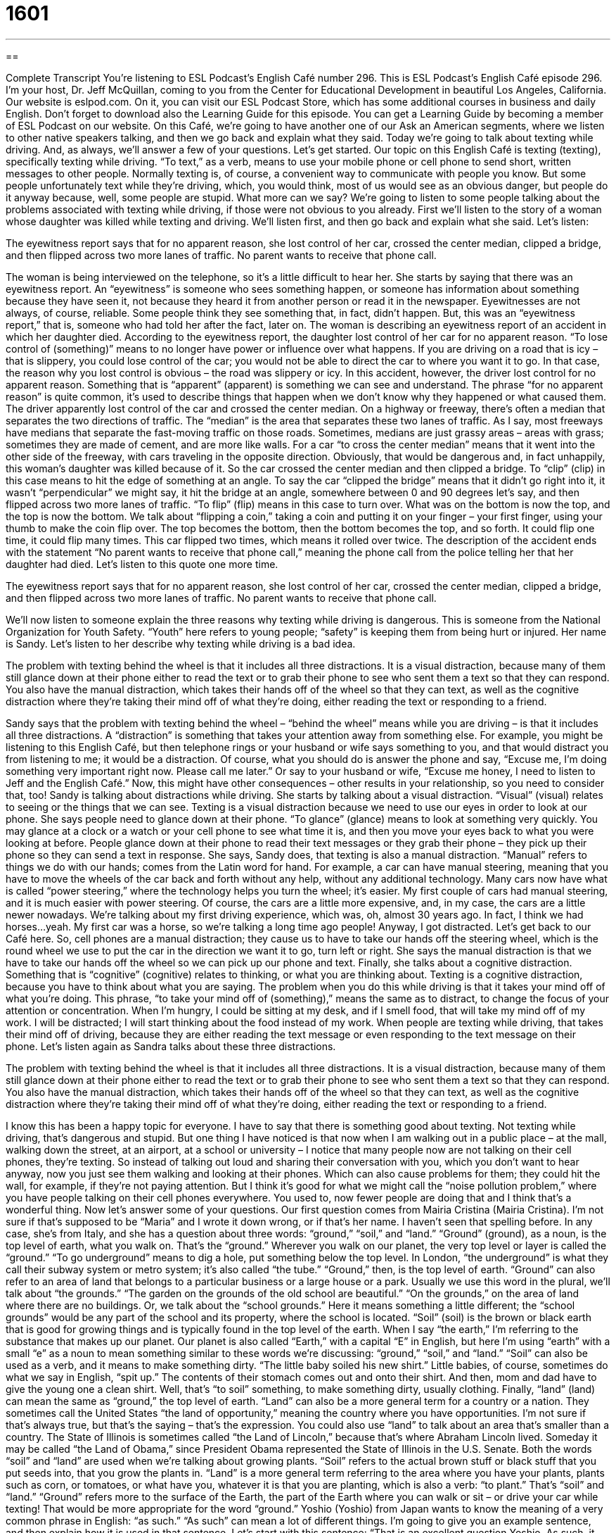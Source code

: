 = 1601
:toc: left
:toclevels: 3
:sectnums:
:stylesheet: ../../../myAdocCss.css

'''

== 

Complete Transcript
You’re listening to ESL Podcast’s English Café number 296.
This is ESL Podcast’s English Café episode 296. I’m your host, Dr. Jeff McQuillan, coming to you from the Center for Educational Development in beautiful Los Angeles, California.
Our website is eslpod.com. On it, you can visit our ESL Podcast Store, which has some additional courses in business and daily English. Don’t forget to download also the Learning Guide for this episode. You can get a Learning Guide by becoming a member of ESL Podcast on our website.
On this Café, we’re going to have another one of our Ask an American segments, where we listen to other native speakers talking, and then we go back and explain what they said. Today we’re going to talk about texting while driving. And, as always, we’ll answer a few of your questions. Let’s get started.
Our topic on this English Café is texting (texting), specifically texting while driving. “To text,” as a verb, means to use your mobile phone or cell phone to send short, written messages to other people. Normally texting is, of course, a convenient way to communicate with people you know. But some people unfortunately text while they’re driving, which, you would think, most of us would see as an obvious danger, but people do it anyway because, well, some people are stupid. What more can we say?
We’re going to listen to some people talking about the problems associated with texting while driving, if those were not obvious to you already. First we’ll listen to the story of a woman whose daughter was killed while texting and driving. We’ll listen first, and then go back and explain what she said. Let’s listen:
[recording]
The eyewitness report says that for no apparent reason, she lost control of her car, crossed the center median, clipped a bridge, and then flipped across two more lanes of traffic. No parent wants to receive that phone call.
[end of recording]
The woman is being interviewed on the telephone, so it’s a little difficult to hear her. She starts by saying that there was an eyewitness report. An “eyewitness” is someone who sees something happen, or someone has information about something because they have seen it, not because they heard it from another person or read it in the newspaper. Eyewitnesses are not always, of course, reliable. Some people think they see something that, in fact, didn’t happen. But, this was an “eyewitness report,” that is, someone who had told her after the fact, later on.
The woman is describing an eyewitness report of an accident in which her daughter died. According to the eyewitness report, the daughter lost control of her car for no apparent reason. “To lose control of (something)” means to no longer have power or influence over what happens. If you are driving on a road that is icy – that is slippery, you could lose control of the car; you would not be able to direct the car to where you want it to go. In that case, the reason why you lost control is obvious – the road was slippery or icy. In this accident, however, the driver lost control for no apparent reason. Something that is “apparent” (apparent) is something we can see and understand. The phrase “for no apparent reason” is quite common, it’s used to describe things that happen when we don’t know why they happened or what caused them.
The driver apparently lost control of the car and crossed the center median. On a highway or freeway, there’s often a median that separates the two directions of traffic. The “median” is the area that separates these two lanes of traffic. As I say, most freeways have medians that separate the fast-moving traffic on those roads. Sometimes, medians are just grassy areas – areas with grass; sometimes they are made of cement, and are more like walls. For a car “to cross the center median” means that it went into the other side of the freeway, with cars traveling in the opposite direction. Obviously, that would be dangerous and, in fact unhappily, this woman’s daughter was killed because of it.
So the car crossed the center median and then clipped a bridge. To “clip” (clip) in this case means to hit the edge of something at an angle. To say the car “clipped the bridge” means that it didn’t go right into it, it wasn’t “perpendicular” we might say, it hit the bridge at an angle, somewhere between 0 and 90 degrees let’s say, and then flipped across two more lanes of traffic. “To flip” (flip) means in this case to turn over. What was on the bottom is now the top, and the top is now the bottom. We talk about “flipping a coin,” taking a coin and putting it on your finger – your first finger, using your thumb to make the coin flip over. The top becomes the bottom, then the bottom becomes the top, and so forth. It could flip one time, it could flip many times. This car flipped two times, which means it rolled over twice.
The description of the accident ends with the statement “No parent wants to receive that phone call,” meaning the phone call from the police telling her that her daughter had died.
Let’s listen to this quote one more time.
[recording]
The eyewitness report says that for no apparent reason, she lost control of her car, crossed the center median, clipped a bridge, and then flipped across two more lanes of traffic. No parent wants to receive that phone call.
[end of recording]
We’ll now listen to someone explain the three reasons why texting while driving is dangerous. This is someone from the National Organization for Youth Safety. “Youth” here refers to young people; “safety” is keeping them from being hurt or injured. Her name is Sandy. Let’s listen to her describe why texting while driving is a bad idea.
[recording]
The problem with texting behind the wheel is that it includes all three distractions. It is a visual distraction, because many of them still glance down at their phone either to read the text or to grab their phone to see who sent them a text so that they can respond. You also have the manual distraction, which takes their hands off of the wheel so that they can text, as well as the cognitive distraction where they’re taking their mind off of what they’re doing, either reading the text or responding to a friend.
[end of recording]
Sandy says that the problem with texting behind the wheel – “behind the wheel” means while you are driving – is that it includes all three distractions. A “distraction” is something that takes your attention away from something else. For example, you might be listening to this English Café, but then telephone rings or your husband or wife says something to you, and that would distract you from listening to me; it would be a distraction. Of course, what you should do is answer the phone and say, “Excuse me, I’m doing something very important right now. Please call me later.” Or say to your husband or wife, “Excuse me honey, I need to listen to Jeff and the English Café.” Now, this might have other consequences – other results in your relationship, so you need to consider that, too!
Sandy is talking about distractions while driving. She starts by talking about a visual distraction. “Visual” (visual) relates to seeing or the things that we can see. Texting is a visual distraction because we need to use our eyes in order to look at our phone. She says people need to glance down at their phone. “To glance” (glance) means to look at something very quickly. You may glance at a clock or a watch or your cell phone to see what time it is, and then you move your eyes back to what you were looking at before. People glance down at their phone to read their text messages or they grab their phone – they pick up their phone so they can send a text in response.
She says, Sandy does, that texting is also a manual distraction. “Manual” refers to things we do with our hands; comes from the Latin word for hand. For example, a car can have manual steering, meaning that you have to move the wheels of the car back and forth without any help, without any additional technology. Many cars now have what is called “power steering,” where the technology helps you turn the wheel; it’s easier. My first couple of cars had manual steering, and it is much easier with power steering. Of course, the cars are a little more expensive, and, in my case, the cars are a little newer nowadays. We’re talking about my first driving experience, which was, oh, almost 30 years ago. In fact, I think we had horses…yeah. My first car was a horse, so we’re talking a long time ago people!
Anyway, I got distracted. Let’s get back to our Café here. So, cell phones are a manual distraction; they cause us to have to take our hands off the steering wheel, which is the round wheel we use to put the car in the direction we want it to go, turn left or right. She says the manual distraction is that we have to take our hands off the wheel so we can pick up our phone and text.
Finally, she talks about a cognitive distraction. Something that is “cognitive” (cognitive) relates to thinking, or what you are thinking about. Texting is a cognitive distraction, because you have to think about what you are saying. The problem when you do this while driving is that it takes your mind off of what you’re doing. This phrase, “to take your mind off of (something),” means the same as to distract, to change the focus of your attention or concentration. When I’m hungry, I could be sitting at my desk, and if I smell food, that will take my mind off of my work. I will be distracted; I will start thinking about the food instead of my work. When people are texting while driving, that takes their mind off of driving, because they are either reading the text message or even responding to the text message on their phone.
Let’s listen again as Sandra talks about these three distractions.
[recording]
The problem with texting behind the wheel is that it includes all three distractions. It is a visual distraction, because many of them still glance down at their phone either to read the text or to grab their phone to see who sent them a text so that they can respond. You also have the manual distraction, which takes their hands off of the wheel so that they can text, as well as the cognitive distraction where they’re taking their mind off of what they’re doing, either reading the text or responding to a friend.
[end of recording]
I know this has been a happy topic for everyone. I have to say that there is something good about texting. Not texting while driving, that’s dangerous and stupid. But one thing I have noticed is that now when I am walking out in a public place – at the mall, walking down the street, at an airport, at a school or university – I notice that many people now are not talking on their cell phones, they’re texting. So instead of talking out loud and sharing their conversation with you, which you don’t want to hear anyway, now you just see them walking and looking at their phones. Which can also cause problems for them; they could hit the wall, for example, if they’re not paying attention. But I think it’s good for what we might call the “noise pollution problem,” where you have people talking on their cell phones everywhere. You used to, now fewer people are doing that and I think that’s a wonderful thing.
Now let’s answer some of your questions.
Our first question comes from Mairia Cristina (Mairia Cristina). I’m not sure if that’s supposed to be “Maria” and I wrote it down wrong, or if that’s her name. I haven’t seen that spelling before. In any case, she’s from Italy, and she has a question about three words: “ground,” “soil,” and “land.”
“Ground” (ground), as a noun, is the top level of earth, what you walk on. That’s the “ground.” Wherever you walk on our planet, the very top level or layer is called the “ground.” “To go underground” means to dig a hole, put something below the top level. In London, “the underground” is what they call their subway system or metro system; it’s also called “the tube.” “Ground,” then, is the top level of earth.
“Ground” can also refer to an area of land that belongs to a particular business or a large house or a park. Usually we use this word in the plural, we’ll talk about “the grounds.” “The garden on the grounds of the old school are beautiful.” “On the grounds,” on the area of land where there are no buildings. Or, we talk about the “school grounds.” Here it means something a little different; the “school grounds” would be any part of the school and its property, where the school is located.
“Soil” (soil) is the brown or black earth that is good for growing things and is typically found in the top level of the earth. When I say “the earth,” I’m referring to the substance that makes up our planet. Our planet is also called “Earth,” with a capital “E” in English, but here I’m using “earth” with a small “e” as a noun to mean something similar to these words we’re discussing: “ground,” “soil,” and “land.”
“Soil” can also be used as a verb, and it means to make something dirty. “The little baby soiled his new shirt.” Little babies, of course, sometimes do what we say in English, “spit up.” The contents of their stomach comes out and onto their shirt. And then, mom and dad have to give the young one a clean shirt. Well, that’s “to soil” something, to make something dirty, usually clothing.
Finally, “land” (land) can mean the same as “ground,” the top level of earth. “Land” can also be a more general term for a country or a nation. They sometimes call the United States “the land of opportunity,” meaning the country where you have opportunities. I’m not sure if that’s always true, but that’s the saying – that’s the expression. You could also use “land” to talk about an area that’s smaller than a country. The State of Illinois is sometimes called “the Land of Lincoln,” because that’s where Abraham Lincoln lived. Someday it may be called “the Land of Obama,” since President Obama represented the State of Illinois in the U.S. Senate.
Both the words “soil” and “land” are used when we’re talking about growing plants. “Soil” refers to the actual brown stuff or black stuff that you put seeds into, that you grow the plants in. “Land” is a more general term referring to the area where you have your plants, plants such as corn, or tomatoes, or what have you, whatever it is that you are planting, which is also a verb: “to plant.” That’s “soil” and “land.” “Ground” refers more to the surface of the Earth, the part of the Earth where you can walk or sit – or drive your car while texting! That would be more appropriate for the word “ground.”
Yoshio (Yoshio) from Japan wants to know the meaning of a very common phrase in English: “as such.” “As such” can mean a lot of different things. I’m going to give you an example sentence, and then explain how it is used in that sentence. Let’s start with this sentence: “That is an excellent question Yoshio. As such, it deserves a good answer.” “As such” here means in that capacity, because it is an excellent question. Or, in that role, in that particular occupation. For example: “My friend is the manager of a store. As such, he should be paid a manager’s salary.” He should make the money that a manager should make.
Here’s another use of “as such”: “I don’t mind the work as such, but my boss is an awful person.” Not my boss, just an example! Boss, if you’re listening to this, I’m not talking about you. Well here, the expression or the phrase “as such” means in itself, or if we leave out all the other possible considerations. So when I say, “I don’t mind the work as such,” I mean the work itself is okay, it’s these other things that I don’t like.
A third use of “as such” could be as in the sentence: “I just climbed a mountain today (I went up to the top of a mountain), and as such, I am too tired to wash the dishes,” the dishes I used to eat on; I’m too tired. Here, “as such” is used as sort of a general transition phrase, that asks the reader or listener to think back on the ideas that they just mentioned – you as the speaker, I should say, just mentioned. For example, another example: “The patient in the hospital (the sick person) is able to function normally in daily life. As such, she is not mentally ill.” Because they can function or act normally, therefore they’re not ill. “As such” here then kind of works like “therefore,” it takes you from one idea to the next as a logical progression or a conclusion.
Finally, Hamid (Hamid) in Iran wants to know the difference between “pupil” (pupil) and “people” (people). Well, the first question is how we pronounce these two words: “pupil” and “people.” “Pupil,” “people.”
A “pupil” is a student, someone who is learning something. It’s not used that often anymore in modern conversational, at least in American English. Instead of “pupil” you will hear much more commonly “student.” But it’s still used in some places in some schools.
“People” refers to more than one person: “There are thousands of people here.” “People” could also refer to a group of people – of persons – from the same culture or background. In the second case, it can be used with an “s” at the end; you can make it plural even though “people” already seems plural. You could say, “There are many peoples in Africa.” Or, “The peoples of Latin America.” You’re referring to various groups of people who have similar culture or background.
“People” is often used informally in English to talk to a small group or a small crowd of people. Young people, people who are younger than I, sometimes use it this way when they are talking to two or more people – two or more friends. I think one of the reasons they do so is to be funny. It’s a word that teachers often use in schools, especially among high school students. You can’t call them “boys and girls,” even though they really are. They’re too old for that, and so some teachers will say, “All right people, listen to me. Listen up.” Stop talking; stop texting on your cell phones. So that’s another informal use of “people,” to talk a group – a small group of people.
We’d love to hear your question or comment. You can email us at eslpod@eslpod.com.
From Los Angeles, California, I am Jeff McQuillan. Thank you for listening. Come back and listen to us again on the English Café.
ESL Podcast’s English Café is written and produced by Dr. Jeff McQuillan and Dr. Lucy Tse, copyright 2011 by the Center for Educational Development.
Glossary
eyewitness report – information from someone who has seen something happen (not something he or she has only heard about)
* I’ll tell you what I know, but I can’t offer an eyewitness report because I wasn’t actually there when it happened.
to lose control – to no longer have power or influence over what happens, especially while driving
* When Tracie braked quickly to avoid hitting the dog, she lost control of the car and ran into a tree.
apparent – obvious; something that can be seen and understood
* These studies make it very apparent that there is a link between foods with a lot of fat and heart disease.
median – the grassy or cement area that separates two lanes of traffic traveling in opposite directions
* The city planners put a beautiful, grassy median with many trees in the middle of the boulevard.
to clip – to hit the edge of something, often at an angle
* While learning how to parallel park, Shawn accidentally clipped a Mercedes.
to flip – to roll or turn over
* Everyone clapped when the acrobat flipped in the air.
distraction – something that takes one’s attention away from something else
* How can you study with so many distractions? When I study, I have to turn off the TV and the music so that I can study in silence.
visual – related to seeing; related to the things that one sees
* The report would be easier to understand if it included some visual aids, like charts and graphs.
to glance – to look at something very quickly; to look at something very briefly
* Federico normally doesn’t have time to read the newspaper in the morning, but he always glances at the headlines.
manual – done by or with one’s hands
* This job includes a lot of manual date entry, so we need to hire a fast typist.
cognitive – related to thinking or what one thinks about; related to what occurs in one’s mind
* Babies and toddlers have many medical appointments, so that pediatricians can review their cognitive and physical development.
to take (one’s) mind off – to distract; to change the focus of one’s attention or concentration
* Egbert has been really stressed out lately, so we’re taking him to the beach this weekend to try to take his mind off work.
ground – the top level of earth beneath (one’s) feet
* It’s difficult to walk barefoot here because the ground is covered with small, sharp rocks.
soil – the brown earth that is good for growing things and makes up the top part of the earth
* Do we have the right kind of soil for growing vegetables?
land – the top level of earth; area of ground
* They bought a home with three acres of land.
as such – in that role; in that capacity; in itself; a phrase used as a transition phrase that asks someone to think back to the ideas that came before
* Dan is the new treasurer. As such, he’ll keep track of the money we receive and spend.
pupil – a student
* How many pupils are in your classroom?
people – more than one person; a group of people who belong to the same culture
* Hey people, please quiet down and listen! This is important.
What Insiders Know
Common Texting Terms
Most cell phones and other “mobile devices” (small, hand-held electronic devices that connect the to Internet and/or a phone network) have very small “keyboards” (a set of buttons with letters, numbers, and punctuation marks, used for typing), so it can be difficult to type long messages. That is why people use so many “abbreviations” (a short form of a word or phrase) and “symbols” (an image used to mean something else) when texting.
For example, people who text often use a single letter to represent an entire word. “R” means “are,” “U” means “you,” “Y” means “why,” and “B” means “be,” so phrases like this become common:
RUOK? Are you okay?
YRUthere? Why are you there?
Common phrases are “transmitted” (sent) by using only the first letter of each word. For example:
LOL Laughing out loud (used to show something is funny) or lots of laughs
ROTLF Rolling on the floor laughing (used to show something is very funny)
OTL Out to lunch
BRB Be right back
Sometimes these two ideas are used together to create phrases like these:
CYT See you tomorrow
CUL8R See you later
GR8 Great
HRU How are you?
YGTBKM “You’ve got to be kidding me” (used when one is very surprised by or does not believe what another person has said)
Some of these messages look like a foreign language at first, but with a little practice, they become easy to “interpret” (understand) and create.